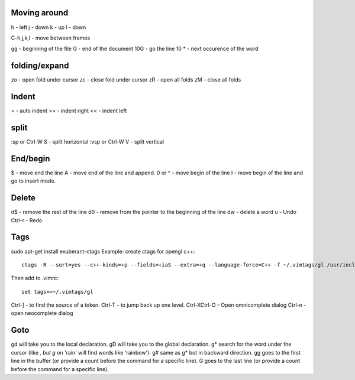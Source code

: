 Moving around
=============

h - left
j - down
k - up
l - down

C-h,j,k,l - move between frames

gg - beginning of the file
G - end of the document
10G - go the line 10
* - next occurence of the word

folding/expand
==============

zo - open fold under cursor
zc - close fold under cursor
zR - open all folds
zM - close all folds

Indent
======

=  - auto indent
>> - indent right
<< - indent left

split
=====

:sp or Ctrl-W S - split horizontal
:vsp or Ctrl-W V - split vertical

End/begin
=========

$ - move end the line
A - move end of the line and append.
0 or ^ - move begin of the line
I - move begin of the line and go to insert mode.

Delete
======

d$ - remove the rest of the line
d0 - remove from the pointer to the beginning of the line
dw - delete a word
u  - Undo
Ctrl-r - Redo

Tags
====

sudo apt-get install exuberant-ctags
Example: create ctags for opengl c++::

    ctags -R --sort=yes --c++-kinds=+p --fields=+iaS --extra=+q --language-force=C++ -f ~/.vimtags/gl /usr/include/GL/

Then add to .vimrc::

    set tags+=~/.vimtags/gl

Ctrl-] - to find the source of a token.
Ctrl-T - to jump back up one level.
Ctrl-XCtrl-O - Open omnicomplete dialog
Ctrl-n - open neocomplete dialog


Goto
====

gd will take you to the local declaration.
gD will take you to the global declaration.
g* search for the word under the cursor (like *, but g* on 'rain' will find words like 'rainbow').
g# same as g* but in backward direction.
gg goes to the first line in the buffer (or provide a count before the command for a specific line).
G goes to the last line (or provide a count before the command for a specific line).
